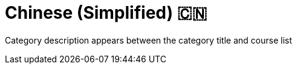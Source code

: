 = Chinese (Simplified) 🇨🇳
:lang: cn
:link: /cn/
:parent: languages
:caption: GraphAcademy courses in Chinese (Simplified)
:overline:  🇨🇳 🇨🇳 🇨🇳

:level-overline: Learn in Chinese (Simplified)
:level-title: Chinese (Simplified) Courses

Category description appears between the category title and course list
